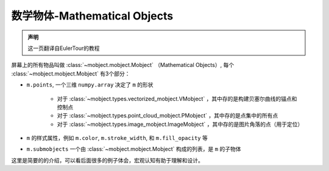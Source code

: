 数学物体-Mathematical Objects
================================


.. admonition:: 声明

   这一页翻译自EulerTour的教程


屏幕上的所有物品叫做 :class:`~mobject.mobject.Mobject` （Mathematical Objects）, 每个 :class:`~mobject.mobject.Mobject` 有3个部分：

* ``m.points``, 一个三维 ``numpy.array`` 决定了 ``m`` 的形状

   - 对于 :class:`~mobject.types.vectorized_mobject.VMobject` ，其中存的是构建贝塞尔曲线的锚点和控制点
   - 对于 :class:`~mobject.types.point_cloud_mobject.PMobject` ，其中存的是点集中的所有点
   - 对于 :class:`~mobject.types.image_mobject.ImageMobject` ，其中存的是图片角落的点（用于定位）
* ``m`` 的样式属性，例如 ``m.color``, ``m.stroke_width``, 和 ``m.fill_opacity`` 等
* ``m.submobjects`` 一个由 :class:`~mobject.mobject.Mobject` 构成的列表，是 ``m`` 的子物体

这里是简要的的介绍，可以看后面很多的例子体会，宏观认知有助于理解和设计。
